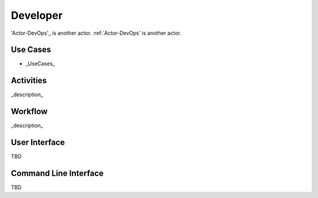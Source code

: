 Developer
=========

'Actor-DevOps'_ is another actor.
:ref:`Actor-DevOps' is another actor.

Use Cases
---------
* _UseCases_

.. image:: UseCases.png

Activities
----------
_description_

.. image:: Activity.png

Workflow
--------
_description_

.. image:: Workflow.png

User Interface
--------------
TBD

Command Line Interface
----------------------

TBD
